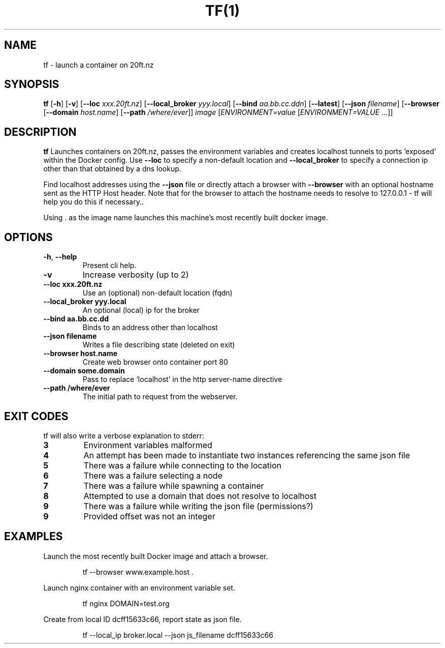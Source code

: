 .TH TF(1)
.SH NAME
tf - launch a container on 20ft.nz
.SH SYNOPSIS
.B tf
[\fB\-h\fR]
[\fB\-v\fR]
[\fB\-\-loc \fIxxx.20ft.nz\fR]
[\fB\-\-local_broker \fIyyy.local\fR]
[\fB\-\-bind \fIaa.bb.cc.dd\fIn\fR]
[\fB\-\-latest\fR]
[\fB\-\-json \fIfilename\fR]
[\fB\-\-browser\fR
[\fB\-\-domain \fIhost.name\fR]
[\fB\-\-path \fI/where/ever\fR]]
\fB\fIimage\fR
[\fB\fIENVIRONMENT=\fIvalue \fR[\fB\fIENVIRONMENT=VALUE \fR...]]
.SH DESCRIPTION
.B tf
Launches containers on 20ft.nz, passes the environment variables and creates localhost tunnels to ports 'exposed' within the Docker config. Use \fB\-\-loc\fR to specify a non-default location and \fB\-\-local_broker\fR to specify a connection ip other than that obtained by a dns lookup.

Find localhost addresses using the \fB\-\-json\fR file or directly attach a browser with \fB\-\-browser\fR with an optional hostname sent as the HTTP Host header. Note that for the browser to attach the hostname needs to resolve to 127.0.0.1 - tf will help you do this if necessary..

Using . as the image name launches this machine's most recently built docker image.
.SH OPTIONS
.TP
.BR \-h ", " \-\-help
Present cli help.
.TP
.BR \-v
Increase verbosity (up to 2)
.TP
.BR \-\-loc\ xxx\.20ft\.nz
Use an (optional) non-default location (fqdn)
.TP
.BR \-\-local_broker\ yyy.local
An optional (local) ip for the broker
.TP
.BR \-\-bind\ aa.bb.cc.dd
Binds to an address other than localhost
.TP
.BR \-\-json\ filename
Writes a file describing state (deleted on exit)
.TP
.BR \-\-browser\ host.name
Create web browser onto container port 80
.TP
.BR \-\-domain\ some.domain
Pass to replace 'localhost' in the http server-name directive
.TP
.BR \-\-path\ /where/ever
The initial path to request from the webserver.
.SH EXIT CODES
tf will also write a verbose explanation to stderr:
.TP
.BR 3
Environment variables malformed
.TP
.BR 4
An attempt has been made to instantiate two instances referencing the same json file
.TP
.BR 5
There was a failure while connecting to the location
.TP
.BR 6
There was a failure selecting a node
.TP
.BR 7
There was a failure while spawning a container
.TP
.BR 8
Attempted to use a domain that does not resolve to localhost
.TP
.BR 9
There was a failure while writing the json file (permissions?)
.TP
.BR 9
Provided offset was not an integer
.SH EXAMPLES
Launch the most recently built Docker image and attach a browser.
.PP
.nf
.RS
tf --browser www.example.host .
.RE
.fi
.PP
Launch nginx container with an environment variable set.
.PP
.nf
.RS
tf nginx DOMAIN=test.org
.RE
.fi
.PP
Create from local ID dcff15633c66, report state as json file.
.PP
.nf
.RS
tf --local_ip broker.local --json js_filename dcff15633c66
.RE
.fi
